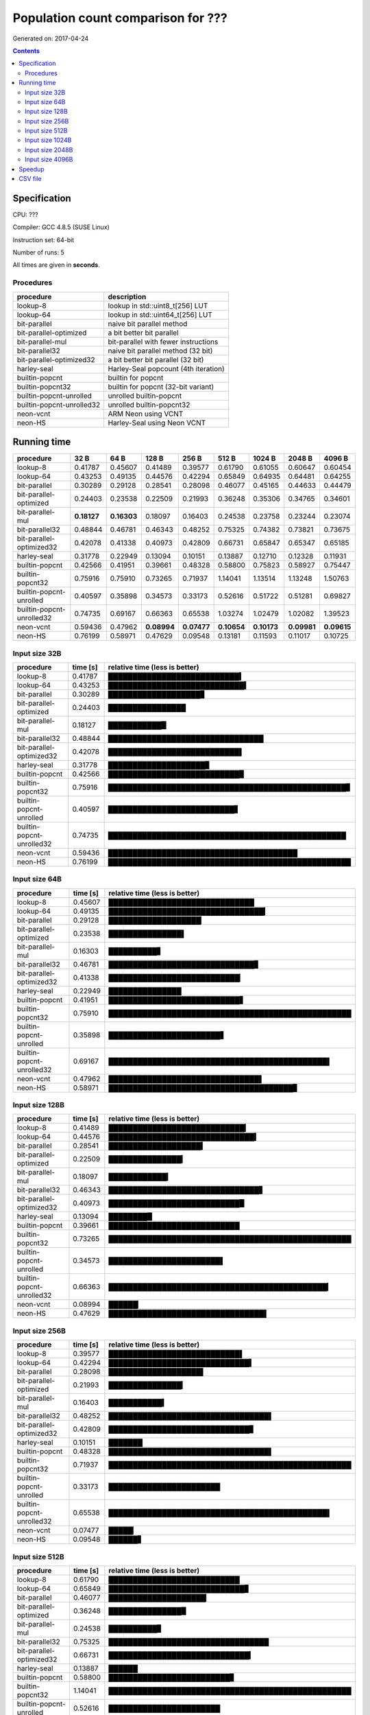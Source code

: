 ================================================================================
    Population count comparison for ???
================================================================================

Generated on: 2017-04-24

.. contents:: Contents


Specification
--------------------------------------------------

CPU: ???

Compiler: GCC 4.8.5 (SUSE Linux)

Instruction set: 64-bit

Number of runs: 5

All times are given in **seconds**.


Procedures
##############################

+---------------------------+--------------------------------------+
| procedure                 | description                          |
+===========================+======================================+
| lookup-8                  | lookup in std::uint8_t[256] LUT      |
+---------------------------+--------------------------------------+
| lookup-64                 | lookup in std::uint64_t[256] LUT     |
+---------------------------+--------------------------------------+
| bit-parallel              | naive bit parallel method            |
+---------------------------+--------------------------------------+
| bit-parallel-optimized    | a bit better bit parallel            |
+---------------------------+--------------------------------------+
| bit-parallel-mul          | bit-parallel with fewer instructions |
+---------------------------+--------------------------------------+
| bit-parallel32            | naive bit parallel method (32 bit)   |
+---------------------------+--------------------------------------+
| bit-parallel-optimized32  | a bit better bit parallel (32 bit)   |
+---------------------------+--------------------------------------+
| harley-seal               | Harley-Seal popcount (4th iteration) |
+---------------------------+--------------------------------------+
| builtin-popcnt            | builtin for popcnt                   |
+---------------------------+--------------------------------------+
| builtin-popcnt32          | builtin for popcnt (32-bit variant)  |
+---------------------------+--------------------------------------+
| builtin-popcnt-unrolled   | unrolled builtin-popcnt              |
+---------------------------+--------------------------------------+
| builtin-popcnt-unrolled32 | unrolled builtin-popcnt32            |
+---------------------------+--------------------------------------+
| neon-vcnt                 | ARM Neon using VCNT                  |
+---------------------------+--------------------------------------+
| neon-HS                   | Harley-Seal using Neon VCNT          |
+---------------------------+--------------------------------------+


Running time
--------------------------------------------------

+---------------------------+-------------+-------------+-------------+-------------+-------------+-------------+-------------+-------------+
| procedure                 | 32 B        | 64 B        | 128 B       | 256 B       | 512 B       | 1024 B      | 2048 B      | 4096 B      |
+===========================+=============+=============+=============+=============+=============+=============+=============+=============+
| lookup-8                  | 0.41787     | 0.45607     | 0.41489     | 0.39577     | 0.61790     | 0.61055     | 0.60647     | 0.60454     |
+---------------------------+-------------+-------------+-------------+-------------+-------------+-------------+-------------+-------------+
| lookup-64                 | 0.43253     | 0.49135     | 0.44576     | 0.42294     | 0.65849     | 0.64935     | 0.64481     | 0.64255     |
+---------------------------+-------------+-------------+-------------+-------------+-------------+-------------+-------------+-------------+
| bit-parallel              | 0.30289     | 0.29128     | 0.28541     | 0.28098     | 0.46077     | 0.45165     | 0.44633     | 0.44479     |
+---------------------------+-------------+-------------+-------------+-------------+-------------+-------------+-------------+-------------+
| bit-parallel-optimized    | 0.24403     | 0.23538     | 0.22509     | 0.21993     | 0.36248     | 0.35306     | 0.34765     | 0.34601     |
+---------------------------+-------------+-------------+-------------+-------------+-------------+-------------+-------------+-------------+
| bit-parallel-mul          | **0.18127** | **0.16303** | 0.18097     | 0.16403     | 0.24538     | 0.23758     | 0.23244     | 0.23074     |
+---------------------------+-------------+-------------+-------------+-------------+-------------+-------------+-------------+-------------+
| bit-parallel32            | 0.48844     | 0.46781     | 0.46343     | 0.48252     | 0.75325     | 0.74382     | 0.73821     | 0.73675     |
+---------------------------+-------------+-------------+-------------+-------------+-------------+-------------+-------------+-------------+
| bit-parallel-optimized32  | 0.42078     | 0.41338     | 0.40973     | 0.42809     | 0.66731     | 0.65847     | 0.65347     | 0.65185     |
+---------------------------+-------------+-------------+-------------+-------------+-------------+-------------+-------------+-------------+
| harley-seal               | 0.31778     | 0.22949     | 0.13094     | 0.10151     | 0.13887     | 0.12710     | 0.12328     | 0.11931     |
+---------------------------+-------------+-------------+-------------+-------------+-------------+-------------+-------------+-------------+
| builtin-popcnt            | 0.42566     | 0.41951     | 0.39661     | 0.48328     | 0.58800     | 0.75823     | 0.58927     | 0.75447     |
+---------------------------+-------------+-------------+-------------+-------------+-------------+-------------+-------------+-------------+
| builtin-popcnt32          | 0.75916     | 0.75910     | 0.73265     | 0.71937     | 1.14041     | 1.13514     | 1.13248     | 1.50763     |
+---------------------------+-------------+-------------+-------------+-------------+-------------+-------------+-------------+-------------+
| builtin-popcnt-unrolled   | 0.40597     | 0.35898     | 0.34573     | 0.33173     | 0.52616     | 0.51722     | 0.51281     | 0.69827     |
+---------------------------+-------------+-------------+-------------+-------------+-------------+-------------+-------------+-------------+
| builtin-popcnt-unrolled32 | 0.74735     | 0.69167     | 0.66363     | 0.65538     | 1.03274     | 1.02479     | 1.02082     | 1.39523     |
+---------------------------+-------------+-------------+-------------+-------------+-------------+-------------+-------------+-------------+
| neon-vcnt                 | 0.59436     | 0.47962     | **0.08994** | **0.07477** | **0.10654** | **0.10173** | **0.09981** | **0.09615** |
+---------------------------+-------------+-------------+-------------+-------------+-------------+-------------+-------------+-------------+
| neon-HS                   | 0.76199     | 0.58971     | 0.47629     | 0.09548     | 0.13181     | 0.11593     | 0.11017     | 0.10725     |
+---------------------------+-------------+-------------+-------------+-------------+-------------+-------------+-------------+-------------+



Input size 32B
###########################################################

+---------------------------+----------+----------------------------------------------------+
| procedure                 | time [s] | relative time (less is better)                     |
+===========================+==========+====================================================+
| lookup-8                  | 0.41787  | ███████████████████████████▍                       |
+---------------------------+----------+----------------------------------------------------+
| lookup-64                 | 0.43253  | ████████████████████████████▍                      |
+---------------------------+----------+----------------------------------------------------+
| bit-parallel              | 0.30289  | ███████████████████▊                               |
+---------------------------+----------+----------------------------------------------------+
| bit-parallel-optimized    | 0.24403  | ████████████████                                   |
+---------------------------+----------+----------------------------------------------------+
| bit-parallel-mul          | 0.18127  | ███████████▉                                       |
+---------------------------+----------+----------------------------------------------------+
| bit-parallel32            | 0.48844  | ████████████████████████████████                   |
+---------------------------+----------+----------------------------------------------------+
| bit-parallel-optimized32  | 0.42078  | ███████████████████████████▌                       |
+---------------------------+----------+----------------------------------------------------+
| harley-seal               | 0.31778  | ████████████████████▊                              |
+---------------------------+----------+----------------------------------------------------+
| builtin-popcnt            | 0.42566  | ███████████████████████████▉                       |
+---------------------------+----------+----------------------------------------------------+
| builtin-popcnt32          | 0.75916  | █████████████████████████████████████████████████▊ |
+---------------------------+----------+----------------------------------------------------+
| builtin-popcnt-unrolled   | 0.40597  | ██████████████████████████▋                        |
+---------------------------+----------+----------------------------------------------------+
| builtin-popcnt-unrolled32 | 0.74735  | █████████████████████████████████████████████████  |
+---------------------------+----------+----------------------------------------------------+
| neon-vcnt                 | 0.59436  | ███████████████████████████████████████            |
+---------------------------+----------+----------------------------------------------------+
| neon-HS                   | 0.76199  | ██████████████████████████████████████████████████ |
+---------------------------+----------+----------------------------------------------------+



Input size 64B
###########################################################

+---------------------------+----------+----------------------------------------------------+
| procedure                 | time [s] | relative time (less is better)                     |
+===========================+==========+====================================================+
| lookup-8                  | 0.45607  | ██████████████████████████████                     |
+---------------------------+----------+----------------------------------------------------+
| lookup-64                 | 0.49135  | ████████████████████████████████▎                  |
+---------------------------+----------+----------------------------------------------------+
| bit-parallel              | 0.29128  | ███████████████████▏                               |
+---------------------------+----------+----------------------------------------------------+
| bit-parallel-optimized    | 0.23538  | ███████████████▌                                   |
+---------------------------+----------+----------------------------------------------------+
| bit-parallel-mul          | 0.16303  | ██████████▋                                        |
+---------------------------+----------+----------------------------------------------------+
| bit-parallel32            | 0.46781  | ██████████████████████████████▊                    |
+---------------------------+----------+----------------------------------------------------+
| bit-parallel-optimized32  | 0.41338  | ███████████████████████████▏                       |
+---------------------------+----------+----------------------------------------------------+
| harley-seal               | 0.22949  | ███████████████                                    |
+---------------------------+----------+----------------------------------------------------+
| builtin-popcnt            | 0.41951  | ███████████████████████████▋                       |
+---------------------------+----------+----------------------------------------------------+
| builtin-popcnt32          | 0.75910  | ██████████████████████████████████████████████████ |
+---------------------------+----------+----------------------------------------------------+
| builtin-popcnt-unrolled   | 0.35898  | ███████████████████████▋                           |
+---------------------------+----------+----------------------------------------------------+
| builtin-popcnt-unrolled32 | 0.69167  | █████████████████████████████████████████████▌     |
+---------------------------+----------+----------------------------------------------------+
| neon-vcnt                 | 0.47962  | ███████████████████████████████▌                   |
+---------------------------+----------+----------------------------------------------------+
| neon-HS                   | 0.58971  | ██████████████████████████████████████▊            |
+---------------------------+----------+----------------------------------------------------+



Input size 128B
###########################################################

+---------------------------+----------+----------------------------------------------------+
| procedure                 | time [s] | relative time (less is better)                     |
+===========================+==========+====================================================+
| lookup-8                  | 0.41489  | ████████████████████████████▎                      |
+---------------------------+----------+----------------------------------------------------+
| lookup-64                 | 0.44576  | ██████████████████████████████▍                    |
+---------------------------+----------+----------------------------------------------------+
| bit-parallel              | 0.28541  | ███████████████████▍                               |
+---------------------------+----------+----------------------------------------------------+
| bit-parallel-optimized    | 0.22509  | ███████████████▎                                   |
+---------------------------+----------+----------------------------------------------------+
| bit-parallel-mul          | 0.18097  | ████████████▎                                      |
+---------------------------+----------+----------------------------------------------------+
| bit-parallel32            | 0.46343  | ███████████████████████████████▋                   |
+---------------------------+----------+----------------------------------------------------+
| bit-parallel-optimized32  | 0.40973  | ███████████████████████████▉                       |
+---------------------------+----------+----------------------------------------------------+
| harley-seal               | 0.13094  | ████████▉                                          |
+---------------------------+----------+----------------------------------------------------+
| builtin-popcnt            | 0.39661  | ███████████████████████████                        |
+---------------------------+----------+----------------------------------------------------+
| builtin-popcnt32          | 0.73265  | ██████████████████████████████████████████████████ |
+---------------------------+----------+----------------------------------------------------+
| builtin-popcnt-unrolled   | 0.34573  | ███████████████████████▌                           |
+---------------------------+----------+----------------------------------------------------+
| builtin-popcnt-unrolled32 | 0.66363  | █████████████████████████████████████████████▎     |
+---------------------------+----------+----------------------------------------------------+
| neon-vcnt                 | 0.08994  | ██████▏                                            |
+---------------------------+----------+----------------------------------------------------+
| neon-HS                   | 0.47629  | ████████████████████████████████▌                  |
+---------------------------+----------+----------------------------------------------------+



Input size 256B
###########################################################

+---------------------------+----------+----------------------------------------------------+
| procedure                 | time [s] | relative time (less is better)                     |
+===========================+==========+====================================================+
| lookup-8                  | 0.39577  | ███████████████████████████▌                       |
+---------------------------+----------+----------------------------------------------------+
| lookup-64                 | 0.42294  | █████████████████████████████▍                     |
+---------------------------+----------+----------------------------------------------------+
| bit-parallel              | 0.28098  | ███████████████████▌                               |
+---------------------------+----------+----------------------------------------------------+
| bit-parallel-optimized    | 0.21993  | ███████████████▎                                   |
+---------------------------+----------+----------------------------------------------------+
| bit-parallel-mul          | 0.16403  | ███████████▍                                       |
+---------------------------+----------+----------------------------------------------------+
| bit-parallel32            | 0.48252  | █████████████████████████████████▌                 |
+---------------------------+----------+----------------------------------------------------+
| bit-parallel-optimized32  | 0.42809  | █████████████████████████████▊                     |
+---------------------------+----------+----------------------------------------------------+
| harley-seal               | 0.10151  | ███████                                            |
+---------------------------+----------+----------------------------------------------------+
| builtin-popcnt            | 0.48328  | █████████████████████████████████▌                 |
+---------------------------+----------+----------------------------------------------------+
| builtin-popcnt32          | 0.71937  | ██████████████████████████████████████████████████ |
+---------------------------+----------+----------------------------------------------------+
| builtin-popcnt-unrolled   | 0.33173  | ███████████████████████                            |
+---------------------------+----------+----------------------------------------------------+
| builtin-popcnt-unrolled32 | 0.65538  | █████████████████████████████████████████████▌     |
+---------------------------+----------+----------------------------------------------------+
| neon-vcnt                 | 0.07477  | █████▏                                             |
+---------------------------+----------+----------------------------------------------------+
| neon-HS                   | 0.09548  | ██████▋                                            |
+---------------------------+----------+----------------------------------------------------+



Input size 512B
###########################################################

+---------------------------+----------+----------------------------------------------------+
| procedure                 | time [s] | relative time (less is better)                     |
+===========================+==========+====================================================+
| lookup-8                  | 0.61790  | ███████████████████████████                        |
+---------------------------+----------+----------------------------------------------------+
| lookup-64                 | 0.65849  | ████████████████████████████▊                      |
+---------------------------+----------+----------------------------------------------------+
| bit-parallel              | 0.46077  | ████████████████████▏                              |
+---------------------------+----------+----------------------------------------------------+
| bit-parallel-optimized    | 0.36248  | ███████████████▉                                   |
+---------------------------+----------+----------------------------------------------------+
| bit-parallel-mul          | 0.24538  | ██████████▊                                        |
+---------------------------+----------+----------------------------------------------------+
| bit-parallel32            | 0.75325  | █████████████████████████████████                  |
+---------------------------+----------+----------------------------------------------------+
| bit-parallel-optimized32  | 0.66731  | █████████████████████████████▎                     |
+---------------------------+----------+----------------------------------------------------+
| harley-seal               | 0.13887  | ██████                                             |
+---------------------------+----------+----------------------------------------------------+
| builtin-popcnt            | 0.58800  | █████████████████████████▊                         |
+---------------------------+----------+----------------------------------------------------+
| builtin-popcnt32          | 1.14041  | ██████████████████████████████████████████████████ |
+---------------------------+----------+----------------------------------------------------+
| builtin-popcnt-unrolled   | 0.52616  | ███████████████████████                            |
+---------------------------+----------+----------------------------------------------------+
| builtin-popcnt-unrolled32 | 1.03274  | █████████████████████████████████████████████▎     |
+---------------------------+----------+----------------------------------------------------+
| neon-vcnt                 | 0.10654  | ████▋                                              |
+---------------------------+----------+----------------------------------------------------+
| neon-HS                   | 0.13181  | █████▊                                             |
+---------------------------+----------+----------------------------------------------------+



Input size 1024B
###########################################################

+---------------------------+----------+----------------------------------------------------+
| procedure                 | time [s] | relative time (less is better)                     |
+===========================+==========+====================================================+
| lookup-8                  | 0.61055  | ██████████████████████████▉                        |
+---------------------------+----------+----------------------------------------------------+
| lookup-64                 | 0.64935  | ████████████████████████████▌                      |
+---------------------------+----------+----------------------------------------------------+
| bit-parallel              | 0.45165  | ███████████████████▉                               |
+---------------------------+----------+----------------------------------------------------+
| bit-parallel-optimized    | 0.35306  | ███████████████▌                                   |
+---------------------------+----------+----------------------------------------------------+
| bit-parallel-mul          | 0.23758  | ██████████▍                                        |
+---------------------------+----------+----------------------------------------------------+
| bit-parallel32            | 0.74382  | ████████████████████████████████▊                  |
+---------------------------+----------+----------------------------------------------------+
| bit-parallel-optimized32  | 0.65847  | █████████████████████████████                      |
+---------------------------+----------+----------------------------------------------------+
| harley-seal               | 0.12710  | █████▌                                             |
+---------------------------+----------+----------------------------------------------------+
| builtin-popcnt            | 0.75823  | █████████████████████████████████▍                 |
+---------------------------+----------+----------------------------------------------------+
| builtin-popcnt32          | 1.13514  | ██████████████████████████████████████████████████ |
+---------------------------+----------+----------------------------------------------------+
| builtin-popcnt-unrolled   | 0.51722  | ██████████████████████▊                            |
+---------------------------+----------+----------------------------------------------------+
| builtin-popcnt-unrolled32 | 1.02479  | █████████████████████████████████████████████▏     |
+---------------------------+----------+----------------------------------------------------+
| neon-vcnt                 | 0.10173  | ████▍                                              |
+---------------------------+----------+----------------------------------------------------+
| neon-HS                   | 0.11593  | █████                                              |
+---------------------------+----------+----------------------------------------------------+



Input size 2048B
###########################################################

+---------------------------+----------+----------------------------------------------------+
| procedure                 | time [s] | relative time (less is better)                     |
+===========================+==========+====================================================+
| lookup-8                  | 0.60647  | ██████████████████████████▊                        |
+---------------------------+----------+----------------------------------------------------+
| lookup-64                 | 0.64481  | ████████████████████████████▍                      |
+---------------------------+----------+----------------------------------------------------+
| bit-parallel              | 0.44633  | ███████████████████▋                               |
+---------------------------+----------+----------------------------------------------------+
| bit-parallel-optimized    | 0.34765  | ███████████████▎                                   |
+---------------------------+----------+----------------------------------------------------+
| bit-parallel-mul          | 0.23244  | ██████████▎                                        |
+---------------------------+----------+----------------------------------------------------+
| bit-parallel32            | 0.73821  | ████████████████████████████████▌                  |
+---------------------------+----------+----------------------------------------------------+
| bit-parallel-optimized32  | 0.65347  | ████████████████████████████▊                      |
+---------------------------+----------+----------------------------------------------------+
| harley-seal               | 0.12328  | █████▍                                             |
+---------------------------+----------+----------------------------------------------------+
| builtin-popcnt            | 0.58927  | ██████████████████████████                         |
+---------------------------+----------+----------------------------------------------------+
| builtin-popcnt32          | 1.13248  | ██████████████████████████████████████████████████ |
+---------------------------+----------+----------------------------------------------------+
| builtin-popcnt-unrolled   | 0.51281  | ██████████████████████▋                            |
+---------------------------+----------+----------------------------------------------------+
| builtin-popcnt-unrolled32 | 1.02082  | █████████████████████████████████████████████      |
+---------------------------+----------+----------------------------------------------------+
| neon-vcnt                 | 0.09981  | ████▍                                              |
+---------------------------+----------+----------------------------------------------------+
| neon-HS                   | 0.11017  | ████▊                                              |
+---------------------------+----------+----------------------------------------------------+



Input size 4096B
###########################################################

+---------------------------+----------+----------------------------------------------------+
| procedure                 | time [s] | relative time (less is better)                     |
+===========================+==========+====================================================+
| lookup-8                  | 0.60454  | ████████████████████                               |
+---------------------------+----------+----------------------------------------------------+
| lookup-64                 | 0.64255  | █████████████████████▎                             |
+---------------------------+----------+----------------------------------------------------+
| bit-parallel              | 0.44479  | ██████████████▊                                    |
+---------------------------+----------+----------------------------------------------------+
| bit-parallel-optimized    | 0.34601  | ███████████▍                                       |
+---------------------------+----------+----------------------------------------------------+
| bit-parallel-mul          | 0.23074  | ███████▋                                           |
+---------------------------+----------+----------------------------------------------------+
| bit-parallel32            | 0.73675  | ████████████████████████▍                          |
+---------------------------+----------+----------------------------------------------------+
| bit-parallel-optimized32  | 0.65185  | █████████████████████▌                             |
+---------------------------+----------+----------------------------------------------------+
| harley-seal               | 0.11931  | ███▉                                               |
+---------------------------+----------+----------------------------------------------------+
| builtin-popcnt            | 0.75447  | █████████████████████████                          |
+---------------------------+----------+----------------------------------------------------+
| builtin-popcnt32          | 1.50763  | ██████████████████████████████████████████████████ |
+---------------------------+----------+----------------------------------------------------+
| builtin-popcnt-unrolled   | 0.69827  | ███████████████████████▏                           |
+---------------------------+----------+----------------------------------------------------+
| builtin-popcnt-unrolled32 | 1.39523  | ██████████████████████████████████████████████▎    |
+---------------------------+----------+----------------------------------------------------+
| neon-vcnt                 | 0.09615  | ███▏                                               |
+---------------------------+----------+----------------------------------------------------+
| neon-HS                   | 0.10725  | ███▌                                               |
+---------------------------+----------+----------------------------------------------------+




Speedup
--------------------------------------------------

+---------------------------+------+------+-------+-------+-------+--------+--------+--------+
| procedure                 | 32 B | 64 B | 128 B | 256 B | 512 B | 1024 B | 2048 B | 4096 B |
+===========================+======+======+=======+=======+=======+========+========+========+
| lookup-8                  | 1.00 | 1.00 | 1.00  | 1.00  | 1.00  | 1.00   | 1.00   | 1.00   |
+---------------------------+------+------+-------+-------+-------+--------+--------+--------+
| lookup-64                 | 0.97 | 0.93 | 0.93  | 0.94  | 0.94  | 0.94   | 0.94   | 0.94   |
+---------------------------+------+------+-------+-------+-------+--------+--------+--------+
| bit-parallel              | 1.38 | 1.57 | 1.45  | 1.41  | 1.34  | 1.35   | 1.36   | 1.36   |
+---------------------------+------+------+-------+-------+-------+--------+--------+--------+
| bit-parallel-optimized    | 1.71 | 1.94 | 1.84  | 1.80  | 1.70  | 1.73   | 1.74   | 1.75   |
+---------------------------+------+------+-------+-------+-------+--------+--------+--------+
| bit-parallel-mul          | 2.31 | 2.80 | 2.29  | 2.41  | 2.52  | 2.57   | 2.61   | 2.62   |
+---------------------------+------+------+-------+-------+-------+--------+--------+--------+
| bit-parallel32            | 0.86 | 0.97 | 0.90  | 0.82  | 0.82  | 0.82   | 0.82   | 0.82   |
+---------------------------+------+------+-------+-------+-------+--------+--------+--------+
| bit-parallel-optimized32  | 0.99 | 1.10 | 1.01  | 0.92  | 0.93  | 0.93   | 0.93   | 0.93   |
+---------------------------+------+------+-------+-------+-------+--------+--------+--------+
| harley-seal               | 1.31 | 1.99 | 3.17  | 3.90  | 4.45  | 4.80   | 4.92   | 5.07   |
+---------------------------+------+------+-------+-------+-------+--------+--------+--------+
| builtin-popcnt            | 0.98 | 1.09 | 1.05  | 0.82  | 1.05  | 0.81   | 1.03   | 0.80   |
+---------------------------+------+------+-------+-------+-------+--------+--------+--------+
| builtin-popcnt32          | 0.55 | 0.60 | 0.57  | 0.55  | 0.54  | 0.54   | 0.54   | 0.40   |
+---------------------------+------+------+-------+-------+-------+--------+--------+--------+
| builtin-popcnt-unrolled   | 1.03 | 1.27 | 1.20  | 1.19  | 1.17  | 1.18   | 1.18   | 0.87   |
+---------------------------+------+------+-------+-------+-------+--------+--------+--------+
| builtin-popcnt-unrolled32 | 0.56 | 0.66 | 0.63  | 0.60  | 0.60  | 0.60   | 0.59   | 0.43   |
+---------------------------+------+------+-------+-------+-------+--------+--------+--------+
| neon-vcnt                 | 0.70 | 0.95 | 4.61  | 5.29  | 5.80  | 6.00   | 6.08   | 6.29   |
+---------------------------+------+------+-------+-------+-------+--------+--------+--------+
| neon-HS                   | 0.55 | 0.77 | 0.87  | 4.15  | 4.69  | 5.27   | 5.50   | 5.64   |
+---------------------------+------+------+-------+-------+-------+--------+--------+--------+


CSV file
--------------------------------------------------

Download `arm-64bit-gcc4.8.5.csv <arm-64bit-gcc4.8.5.csv>`_
